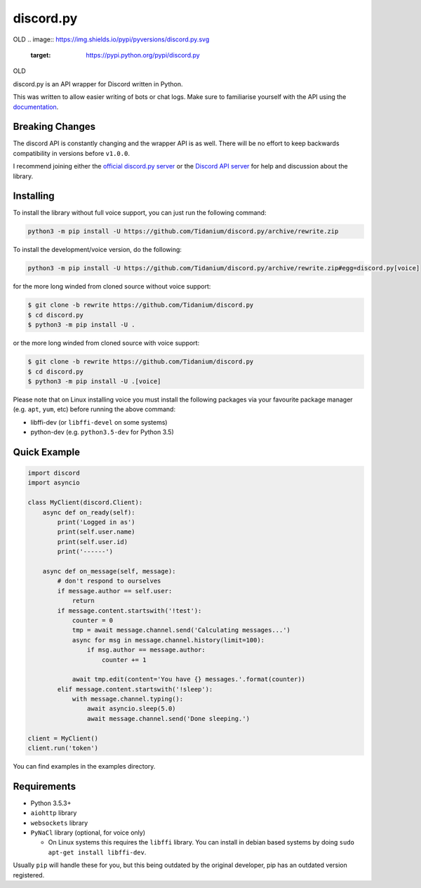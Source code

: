 discord.py
==========

.. image:: https://img.shields.io/pypi/v/discord.py.svg
   :target: https://pypi.python.org/pypi/discord.py
OLD
.. image:: https://img.shields.io/pypi/pyversions/discord.py.svg
   :target: https://pypi.python.org/pypi/discord.py
OLD

discord.py is an API wrapper for Discord written in Python.

This was written to allow easier writing of bots or chat logs. Make sure to familiarise yourself with the API using the `documentation <http://discordpy.rtfd.org/en/rewrite>`__.

Breaking Changes
---------------

The discord API is constantly changing and the wrapper API is as well. There will be no effort to keep backwards compatibility in versions before ``v1.0.0``.

I recommend joining either the `official discord.py server <https://discord.gg/r3sSKJJ>`_ or the `Discord API server <https://discord.gg/discord-api>`_ for help and discussion about the library.

Installing
----------

To install the library without full voice support, you can just run the following command:

.. code:: sh

    python3 -m pip install -U https://github.com/Tidanium/discord.py/archive/rewrite.zip

To install the development/voice version, do the following:

.. code:: sh

    python3 -m pip install -U https://github.com/Tidanium/discord.py/archive/rewrite.zip#egg=discord.py[voice]

for the more long winded from cloned source without voice support:

.. code:: sh

   $ git clone -b rewrite https://github.com/Tidanium/discord.py
   $ cd discord.py
   $ python3 -m pip install -U .

or the more long winded from cloned source with voice support:

.. code:: sh

    $ git clone -b rewrite https://github.com/Tidanium/discord.py
    $ cd discord.py
    $ python3 -m pip install -U .[voice]

Please note that on Linux installing voice you must install the following packages via your favourite package manager (e.g. ``apt``, ``yum``, etc) before running the above command:

* libffi-dev (or ``libffi-devel`` on some systems)
* python-dev (e.g. ``python3.5-dev`` for Python 3.5)

Quick Example
------------

.. code:: py

    import discord
    import asyncio

    class MyClient(discord.Client):
        async def on_ready(self):
            print('Logged in as')
            print(self.user.name)
            print(self.user.id)
            print('------')

        async def on_message(self, message):
            # don't respond to ourselves
            if message.author == self.user:
                return
            if message.content.startswith('!test'):
                counter = 0
                tmp = await message.channel.send('Calculating messages...')
                async for msg in message.channel.history(limit=100):
                    if msg.author == message.author:
                        counter += 1

                await tmp.edit(content='You have {} messages.'.format(counter))
            elif message.content.startswith('!sleep'):
                with message.channel.typing():
                    await asyncio.sleep(5.0)
                    await message.channel.send('Done sleeping.')

    client = MyClient()
    client.run('token')

You can find examples in the examples directory.

Requirements
------------

* Python 3.5.3+
* ``aiohttp`` library
* ``websockets`` library
* ``PyNaCl`` library (optional, for voice only)

  - On Linux systems this requires the ``libffi`` library. You can install in
    debian based systems by doing ``sudo apt-get install libffi-dev``.

Usually ``pip`` will handle these for you, but this being outdated by the original developer, pip has an outdated version registered.
